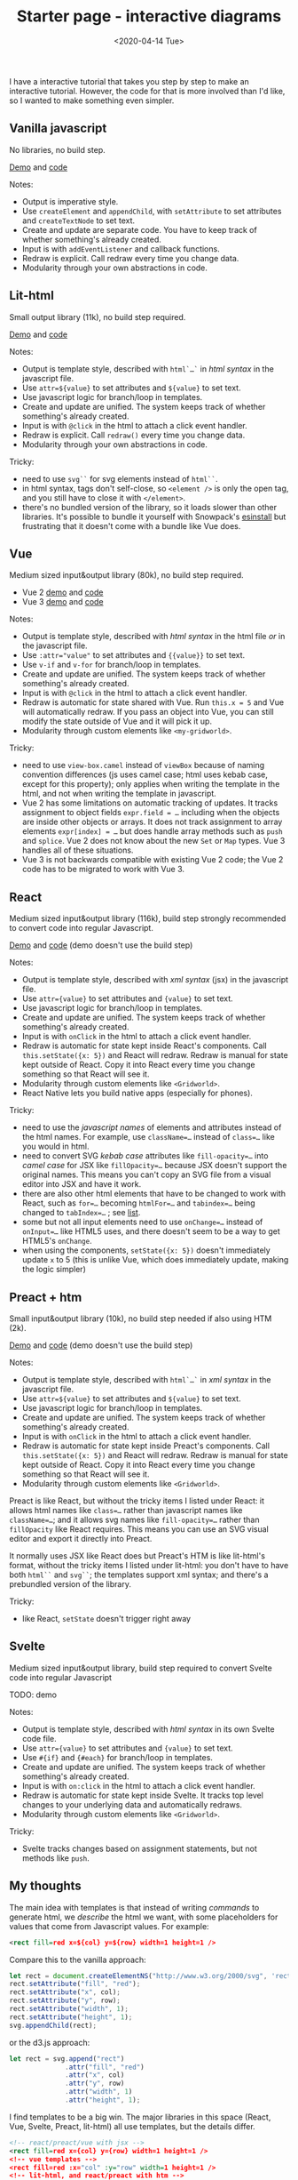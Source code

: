#+title: Starter page - interactive diagrams
#+date: <2020-04-14 Tue>

I have a interactive tutorial that takes you step by step to make an interactive tutorial. However, the code for that is more involved than I'd like, so I wanted to make something even simpler.

** Vanilla javascript

No libraries, no build step.

[[./vanilla/][Demo]] and [[https://github.com/redblobgames/2014-starter-page/tree/master/vanilla][code]]

Notes:

- Output is imperative style. 
- Use ~createElement~ and ~appendChild~, with ~setAttribute~ to set attributes and ~createTextNode~ to set text. 
- Create and update are separate code. You have to keep track of whether something's already created.
- Input is with ~addEventListener~ and callback functions.
- Redraw is explicit. Call redraw every time you change data.
- Modularity through your own abstractions in code.

** Lit-html

Small output library (11k), no build step required.

[[./lit-html/][Demo]] and [[https://github.com/redblobgames/2014-starter-page/tree/master/lit-html][code]]

Notes:

- Output is template style, described with ~html`…`~ in /html syntax/ in the javascript file.
- Use ~attr=${value}~ to set attributes and ~${value}~ to set text.
- Use javascript logic for branch/loop in templates.
- Create and update are unified. The system keeps track of whether something's already created.
- Input is with ~@click~ in the html to attach a click event handler.
- Redraw is explicit. Call ~redraw()~ every time you change data.
- Modularity through your own abstractions in code.

Tricky:

- need to use ~svg``~ for svg elements instead of ~html``~.
- in html syntax, tags don't self-close, so ~<element />~ is only the open tag, and you still have to close it with ~</element>~.
- there's no bundled version of the library, so it loads slower than other libraries. It's possible to bundle it yourself with Snowpack's [[https://www.npmjs.com/package/esinstall][esinstall]] but frustrating that it doesn't come with a bundle like Vue does.

** Vue

Medium sized input&output library (80k), no build step required.

- Vue 2 [[./vue-v2/][demo]] and [[https://github.com/redblobgames/2014-starter-page/tree/master/vue-v2][code]]
- Vue 3 [[./vue-v3/][demo]] and [[https://github.com/redblobgames/2014-starter-page/tree/master/vue-v3][code]]

Notes:

- Output is template style, described with /html syntax/ in the html file /or/ in the javascript file.
- Use ~:attr="value"~ to set attributes and ~{{value}}~ to set text.
- Use ~v-if~ and ~v-for~ for branch/loop in templates.
- Create and update are unified. The system keeps track of whether something's already created.
- Input is with ~@click~ in the html to attach a click event handler. 
- Redraw is automatic for state shared with Vue. Run ~this.x = 5~ and Vue will automatically redraw. If you pass an object into Vue, you can still modify the state outside of Vue and it will pick it up.
- Modularity through custom elements like ~<my-gridworld>~.

Tricky:

- need to use ~view-box.camel~ instead of ~viewBox~ because of naming convention differences (js uses camel case; html uses kebab case, except for this property); only applies when writing the template in the html, and not when writing the template in javascript.
- Vue 2 has some limitations on automatic tracking of updates. It tracks assignment to object fields ~expr.field = …~ including when the objects are inside other objects or arrays. It does not track assignment to array elements ~expr[index] = …~ but does handle array methods such as =push= and =splice=. Vue 2 does not know about the new =Set= or =Map= types. Vue 3 handles all of these situations.
- Vue 3 is not backwards compatible with existing Vue 2 code; the Vue 2 code has to be migrated to work with Vue 3.

** React

Medium sized input&output library (116k), build step strongly recommended to convert code into regular Javascript.

[[./react-16/][Demo]] and [[https://github.com/redblobgames/2014-starter-page/tree/master/react-16][code]] (demo doesn't use the build step)

Notes:

- Output is template style, described with /xml syntax/ (jsx) in the javascript file.
- Use ~attr={value}~ to set attributes and ~{value}~ to set text.
- Use javascript logic for branch/loop in templates.
- Create and update are unified. The system keeps track of whether something's already created.
- Input is with ~onClick~ in the html to attach a click event handler. 
- Redraw is automatic for state kept inside React's components. Call ~this.setState({x: 5})~ and React will redraw. Redraw is manual for state kept outside of React. Copy it into React every time you change something so that React will see it.
- Modularity through custom elements like ~<Gridworld>~.
- React Native lets you build native apps (especially for phones).

Tricky:

- need to use the /javascript names/ of elements and attributes instead of the html names. For example, use ~className=…~ instead of ~class=…~ like you would in html.
- need to convert SVG /kebab case/ attributes like ~fill-opacity=…~ into /camel case/ for JSX like ~fillOpacity=…~ because JSX doesn't support the original names. This means you can't copy an SVG file from a visual editor into JSX and have it work.
- there are also other html elements that have to be changed to work with React, such as ~for=…~ becoming ~htmlFor=…~ and ~tabindex=…~ being changed to ~tabIndex=…~ ; see [[https://reactjs.org/docs/dom-elements.html][list]].
- some but not all input elements need to use ~onChange=…~ instead of ~onInput=…~ like HTML5 uses, and there doesn't seem to be a way to get HTML5's =onChange=.
- when using the components, ~setState({x: 5})~ doesn't immediately update =x= to 5 (this is unlike Vue, which does immediately update, making the logic simpler)

** Preact + htm

Small input&output library (10k), no build step needed if also using HTM (2k).

[[./preact-htm/][Demo]] and [[https://github.com/redblobgames/2014-starter-page/tree/master/preact-htm/][code]] (demo doesn't use the build step)

Notes:

- Output is template style, described with ~html`…`~ in /xml syntax/ in the javascript file.
- Use ~attr=${value}~ to set attributes and ~${value}~ to set text.
- Use javascript logic for branch/loop in templates.
- Create and update are unified. The system keeps track of whether something's already created.
- Input is with ~onClick~ in the html to attach a click event handler. 
- Redraw is automatic for state kept inside Preact's components. Call ~this.setState({x: 5})~ and React will redraw. Redraw is manual for state kept outside of React. Copy it into React every time you change something so that React will see it.
- Modularity through custom elements like ~<Gridworld>~.

Preact is like React, but without the tricky items I listed under React: it allows html names like ~class=…~ rather than javascript names like ~className=…~; and it allows svg names like ~fill-opacity=…~ rather than ~fillOpacity~ like React requires. This means you can use an SVG visual editor and export it directly into Preact.

It normally uses JSX like React does but Preact's HTM is like lit-html's format, without the tricky items I listed under lit-html: you don't have to have both ~html``~ and ~svg``~; the templates support xml syntax; and there's a prebundled version of the library.

Tricky:

- like React, ~setState~ doesn't trigger right away


** Svelte

Medium sized input&output library, build step required to convert Svelte code into regular Javascript

TODO: demo

Notes:

- Output is template style, described with /html syntax/ in its own Svelte code file.
- Use ~attr={value}~ to set attributes and ~{value}~ to set text.
- Use ~#{if}~ and ~{#each}~ for branch/loop in templates.
- Create and update are unified. The system keeps track of whether something's already created.
- Input is with ~on:click~ in the html to attach a click event handler. 
- Redraw is automatic for state kept inside Svelte. It tracks top level changes to your underlying data and automatically redraws.
- Modularity through custom elements like ~<Gridworld>~.

Tricky: 

- Svelte tracks changes based on assignment statements, but not methods like =push=.

** My thoughts

The main idea with templates is that instead of writing /commands/ to generate html, we /describe/ the html we want, with some placeholders for values that come from Javascript values. For example:

#+begin_src xml
<rect fill=red x=${col} y=${row} width=1 height=1 />
#+end_src

Compare this to the vanilla approach:

#+begin_src js
let rect = document.createElementNS("http://www.w3.org/2000/svg", 'rect");
rect.setAttribute("fill", "red");
rect.setAttribute("x", col);
rect.setAttribute("y", row);
rect.setAttribute("width", 1);
rect.setAttribute("height", 1);
svg.appendChild(rect);
#+end_src

or the d3.js approach:

#+begin_src js
let rect = svg.append("rect")
              .attr("fill", "red")
              .attr("x", col)
              .attr("y", row)
              .attr("width", 1)
              .attr("height", 1);
#+end_src

I find templates to be a big win. The major libraries in this space (React, Vue, Svelte, Preact, lit-html) all use templates, but the details differ.

#+begin_src xml
<!-- react/preact/vue with jsx -->
<rect fill=red x={col} y={row} width=1 height=1 />
<!-- vue templates -->
<rect fill=red :x="col" :y="row" width=1 height=1 />
<!-- lit-html, and react/preact with htm -->
<rect fill=red x=${col} y=${row} width=1 height=1 />
#+end_src

There's some difference in how the templates are written. React uses an extension of Javascript called JSX to allow you to write html in your Javascript. You run a compiler to translate that into regular Javascript. Vue reads HTML from your document, or in strings in the source code. Lit-html uses a relatively new feature, Javascript template literals. Preact normally uses JSX but there's an option to use HTM template literals. Svelte uses its own file format that is compiled into regular Javascript.

In addition, React, Preact, Vue, and Svelte offer a /component/ system that allows you to create custom elements like ~<GridWorld>~ that are then expanded into HTML. Lit-html doesn't do this, and instead leaves that to a separate library, LitElement. For my small projects, the component system doesn't help me, as I can use regular Javascript functions and classes instead. However, for larger projects, it provides some modularity and also allows you to reuse components that others have written. LitElement uses standard web components that can be used with any other system, whereas React, Preact, Vue, Svelte components can only be used within their own system.

Tricky: in some of these template systems, it is hard to programatically construct the html in certain ways. For example in lit-html the tag name has to be specified statically.

#+begin_export html
<x:footer>
  Created 10 Apr 2020; &#160;
  <!-- hhmts start -->Last modified: 01 Oct 2020<!-- hhmts end -->
</x:footer>
#+end_export
